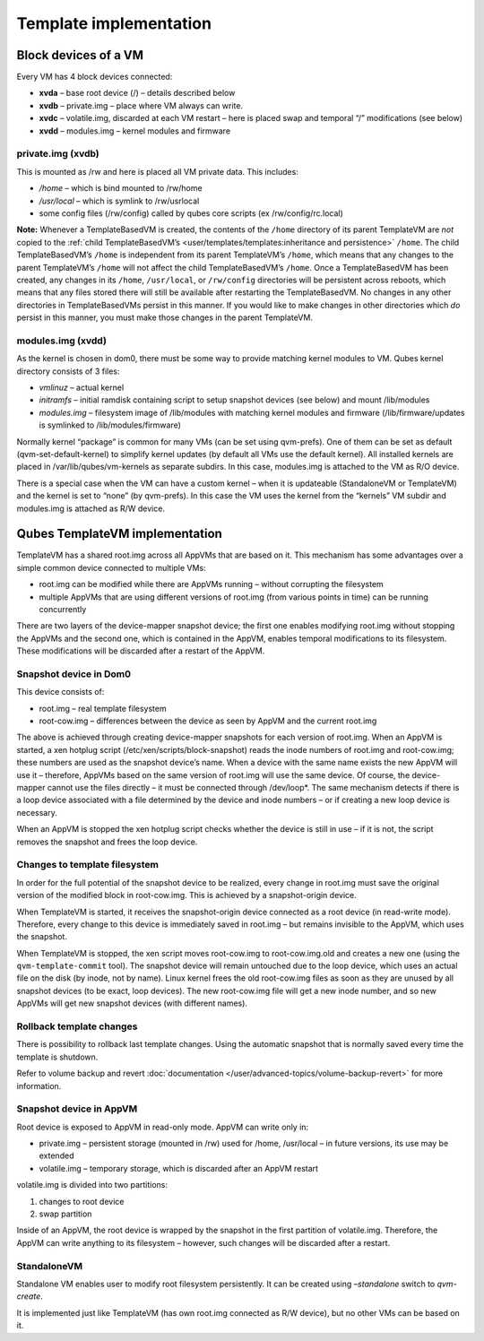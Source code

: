 =======================
Template implementation
=======================


Block devices of a VM
---------------------


Every VM has 4 block devices connected:

- **xvda** – base root device (/) – details described below

- **xvdb** – private.img – place where VM always can write.

- **xvdc** – volatile.img, discarded at each VM restart – here is placed swap and temporal “/” modifications (see below)

- **xvdd** – modules.img – kernel modules and firmware



private.img (xvdb)
^^^^^^^^^^^^^^^^^^


This is mounted as /rw and here is placed all VM private data. This includes:

- */home* – which is bind mounted to /rw/home

- */usr/local* – which is symlink to /rw/usrlocal

- some config files (/rw/config) called by qubes core scripts (ex /rw/config/rc.local)



**Note:** Whenever a TemplateBasedVM is created, the contents of the ``/home`` directory of its parent TemplateVM are *not* copied to the :ref:`child TemplateBasedVM’s <user/templates/templates:inheritance and persistence>` ``/home``. The child TemplateBasedVM’s ``/home`` is independent from its parent TemplateVM’s ``/home``, which means that any changes to the parent TemplateVM’s ``/home`` will not affect the child TemplateBasedVM’s ``/home``. Once a TemplateBasedVM has been created, any changes in its ``/home``, ``/usr/local``, or ``/rw/config`` directories will be persistent across reboots, which means that any files stored there will still be available after restarting the TemplateBasedVM. No changes in any other directories in TemplateBasedVMs persist in this manner. If you would like to make changes in other directories which *do* persist in this manner, you must make those changes in the parent TemplateVM.

modules.img (xvdd)
^^^^^^^^^^^^^^^^^^


As the kernel is chosen in dom0, there must be some way to provide matching kernel modules to VM. Qubes kernel directory consists of 3 files:

- *vmlinuz* – actual kernel

- *initramfs* – initial ramdisk containing script to setup snapshot devices (see below) and mount /lib/modules

- *modules.img* – filesystem image of /lib/modules with matching kernel modules and firmware (/lib/firmware/updates is symlinked to /lib/modules/firmware)



Normally kernel “package” is common for many VMs (can be set using qvm-prefs). One of them can be set as default (qvm-set-default-kernel) to simplify kernel updates (by default all VMs use the default kernel). All installed kernels are placed in /var/lib/qubes/vm-kernels as separate subdirs. In this case, modules.img is attached to the VM as R/O device.

There is a special case when the VM can have a custom kernel – when it is updateable (StandaloneVM or TemplateVM) and the kernel is set to “none” (by qvm-prefs). In this case the VM uses the kernel from the “kernels” VM subdir and modules.img is attached as R/W device.

Qubes TemplateVM implementation
-------------------------------


TemplateVM has a shared root.img across all AppVMs that are based on it. This mechanism has some advantages over a simple common device connected to multiple VMs:

- root.img can be modified while there are AppVMs running – without corrupting the filesystem

- multiple AppVMs that are using different versions of root.img (from various points in time) can be running concurrently



There are two layers of the device-mapper snapshot device; the first one enables modifying root.img without stopping the AppVMs and the second one, which is contained in the AppVM, enables temporal modifications to its filesystem. These modifications will be discarded after a restart of the AppVM.

.. figure:: /attachment/doc/TemplateSharing2.png
   :alt: TemplateSharing2.png



Snapshot device in Dom0
^^^^^^^^^^^^^^^^^^^^^^^


This device consists of:

- root.img – real template filesystem

- root-cow.img – differences between the device as seen by AppVM and the current root.img



The above is achieved through creating device-mapper snapshots for each version of root.img. When an AppVM is started, a xen hotplug script (/etc/xen/scripts/block-snapshot) reads the inode numbers of root.img and root-cow.img; these numbers are used as the snapshot device’s name. When a device with the same name exists the new AppVM will use it – therefore, AppVMs based on the same version of root.img will use the same device. Of course, the device-mapper cannot use the files directly – it must be connected through /dev/loop*. The same mechanism detects if there is a loop device associated with a file determined by the device and inode numbers – or if creating a new loop device is necessary.

When an AppVM is stopped the xen hotplug script checks whether the device is still in use – if it is not, the script removes the snapshot and frees the loop device.

Changes to template filesystem
^^^^^^^^^^^^^^^^^^^^^^^^^^^^^^


In order for the full potential of the snapshot device to be realized, every change in root.img must save the original version of the modified block in root-cow.img. This is achieved by a snapshot-origin device.

When TemplateVM is started, it receives the snapshot-origin device connected as a root device (in read-write mode). Therefore, every change to this device is immediately saved in root.img – but remains invisible to the AppVM, which uses the snapshot.

When TemplateVM is stopped, the xen script moves root-cow.img to root-cow.img.old and creates a new one (using the ``qvm-template-commit`` tool). The snapshot device will remain untouched due to the loop device, which uses an actual file on the disk (by inode, not by name). Linux kernel frees the old root-cow.img files as soon as they are unused by all snapshot devices (to be exact, loop devices). The new root-cow.img file will get a new inode number, and so new AppVMs will get new snapshot devices (with different names).

Rollback template changes
^^^^^^^^^^^^^^^^^^^^^^^^^


There is possibility to rollback last template changes. Using the automatic snapshot that is normally saved every time the template is shutdown.

Refer to volume backup and revert :doc:`documentation </user/advanced-topics/volume-backup-revert>` for more information.

Snapshot device in AppVM
^^^^^^^^^^^^^^^^^^^^^^^^


Root device is exposed to AppVM in read-only mode. AppVM can write only in:

- private.img – persistent storage (mounted in /rw) used for /home, /usr/local – in future versions, its use may be extended

- volatile.img – temporary storage, which is discarded after an AppVM restart



volatile.img is divided into two partitions:

1. changes to root device

2. swap partition



Inside of an AppVM, the root device is wrapped by the snapshot in the first partition of volatile.img. Therefore, the AppVM can write anything to its filesystem – however, such changes will be discarded after a restart.

StandaloneVM
^^^^^^^^^^^^


Standalone VM enables user to modify root filesystem persistently. It can be created using *–standalone* switch to *qvm-create*.

It is implemented just like TemplateVM (has own root.img connected as R/W device), but no other VMs can be based on it.
